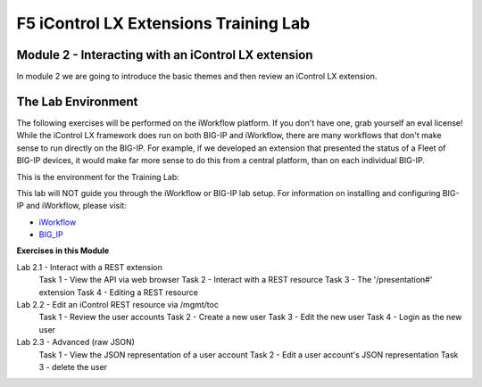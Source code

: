 ======================================
F5 iControl LX Extensions Training Lab
======================================

Module 2 - Interacting with an iControl LX extension
----------------------------------------------------

In module 2 we are going to introduce the basic themes and then review an
iControl LX extension.

The Lab Environment
-------------------

The following exercises will be performed on the iWorkflow platform. If you
don't have one, grab yourself an eval license! While the iControl LX framework
does run on both BIG-IP and iWorkflow, there are many workflows that don't make
sense to run directly on the BIG-IP. For example, if we developed an extension
that presented the status of a Fleet of BIG-IP devices, it would make far more
sense to do this from a central platform, than on each individual BIG-IP.

This is the environment for the Training Lab:

.. image:: _static/image001.png

.. Note
This lab will NOT guide you through the iWorkflow or BIG-IP lab setup. For
information on installing and configuring BIG-IP and iWorkflow, please visit:

* `iWorkflow <https://devcentral.f5.com/wiki/iWorkflow.HomePage.ashx>`_
* `BIG_IP <https://support.f5.com/csp/knowledge-center/software/BIG-IP?module=BIG-IP%20LTM>`_


**Exercises in this Module**

Lab 2.1 - Interact with a REST extension
  Task 1 - View the API via web browser
  Task 2 - Interact with a REST resource
  Task 3 - The '/presentation#' extension
  Task 4 - Editing a REST resource
Lab 2.2 - Edit an iControl REST resource via /mgmt/toc
  Task 1 - Review the user accounts
  Task 2 - Create a new user
  Task 3 - Edit the new user
  Task 4 - Login as the new user
Lab 2.3 - Advanced (raw JSON)
  Task 1 - View the JSON representation of a user account
  Task 2 - Edit a user account's JSON representation
  Task 3 - delete the user
  
